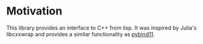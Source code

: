 * Motivation

  This library provides an interface to C++ from lisp. It was inspired
  by Julia's libcxxwrap and provides a similar functionality as
  [[https://github.com/pybind/pybind11][pybind11]].
  
* 
